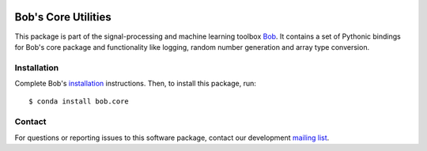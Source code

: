 .. vim: set fileencoding=utf-8 :
.. Wed 10 Aug 2016 14:00:41 CEST

.. image:: https://img.shields.io/badge/docs-available-orange.svg
   :target: https://www.idiap.ch/software/bob/docs/bob/bob.core/master/index.html
.. image:: https://gitlab.idiap.ch/bob/bob.core/badges/v2.2.5/pipeline.svg
   :target: https://gitlab.idiap.ch/bob/bob.core/commits/v2.2.5
.. image:: https://gitlab.idiap.ch/bob/bob.core/badges/v2.2.5/coverage.svg
   :target: https://gitlab.idiap.ch/bob/bob.core/commits/v2.2.5
.. image:: https://img.shields.io/badge/gitlab-project-0000c0.svg
   :target: https://gitlab.idiap.ch/bob/bob.core


======================
 Bob's Core Utilities
======================

This package is part of the signal-processing and machine learning toolbox
Bob_. It contains a set of Pythonic bindings for Bob's core package and
functionality like logging, random number generation and array type conversion.


Installation
------------

Complete Bob's `installation`_ instructions. Then, to install this package,
run::

  $ conda install bob.core


Contact
-------

For questions or reporting issues to this software package, contact our
development `mailing list`_.


.. Place your references here:
.. _bob: https://www.idiap.ch/software/bob
.. _installation: https://www.idiap.ch/software/bob/install
.. _mailing list: https://www.idiap.ch/software/bob/discuss
